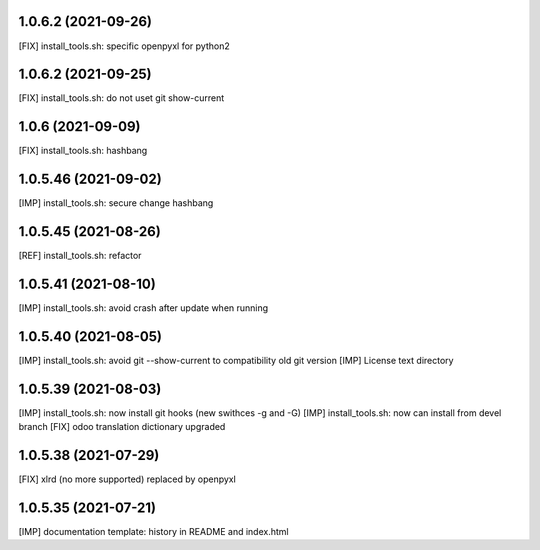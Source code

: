1.0.6.2 (2021-09-26)
~~~~~~~~~~~~~~~~~~~~

[FIX] install_tools.sh: specific openpyxl for python2

1.0.6.2 (2021-09-25)
~~~~~~~~~~~~~~~~~~~~

[FIX] install_tools.sh: do not uset git show-current

1.0.6 (2021-09-09)
~~~~~~~~~~~~~~~~~~

[FIX] install_tools.sh: hashbang

1.0.5.46 (2021-09-02)
~~~~~~~~~~~~~~~~~~~~~

[IMP] install_tools.sh: secure change hashbang

1.0.5.45 (2021-08-26)
~~~~~~~~~~~~~~~~~~~~~

[REF] install_tools.sh: refactor

1.0.5.41 (2021-08-10)
~~~~~~~~~~~~~~~~~~~~~

[IMP] install_tools.sh: avoid crash after update when running

1.0.5.40 (2021-08-05)
~~~~~~~~~~~~~~~~~~~~~

[IMP] install_tools.sh: avoid git --show-current to compatibility old git version
[IMP] License text directory

1.0.5.39 (2021-08-03)
~~~~~~~~~~~~~~~~~~~~~

[IMP] install_tools.sh: now install git hooks (new swithces -g and -G)
[IMP] install_tools.sh: now can install from devel branch
[FIX] odoo translation dictionary upgraded

1.0.5.38 (2021-07-29)
~~~~~~~~~~~~~~~~~~~~

[FIX] xlrd (no more supported) replaced by openpyxl


1.0.5.35 (2021-07-21)
~~~~~~~~~~~~~~~~~~~~

[IMP] documentation template: history in README and index.html
